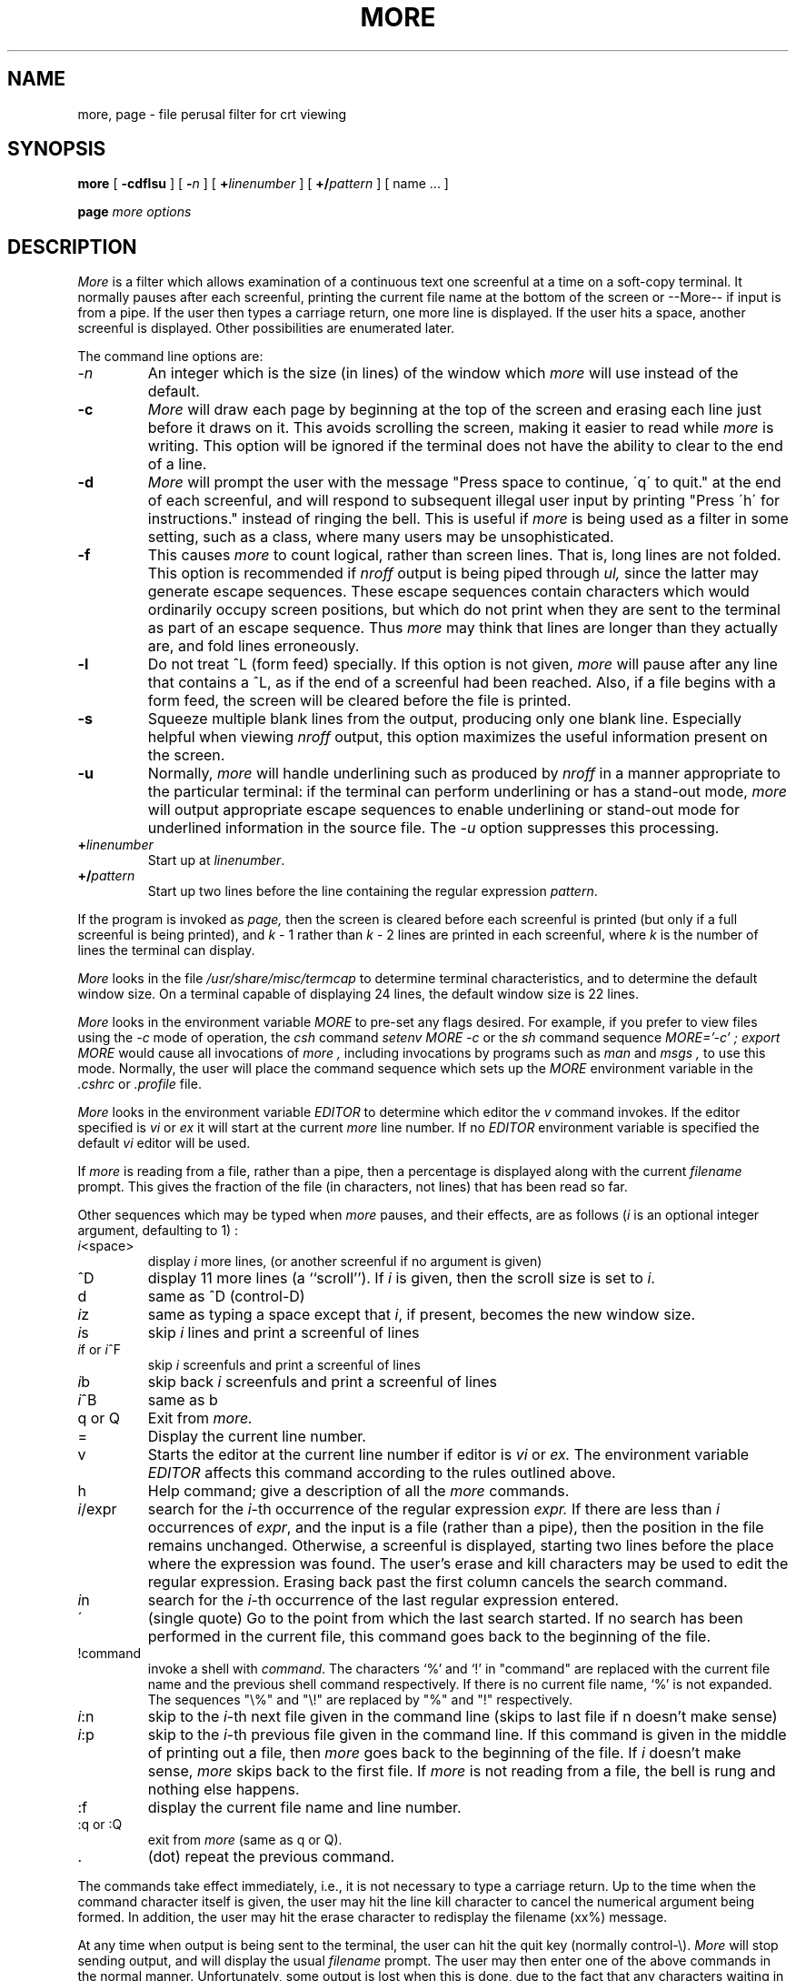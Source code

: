 .\"	$OpenBSD: more.1,v 1.9 2000/12/17 21:33:01 millert Exp $
.\" Copyright (c) 1980 The Regents of the University of California.
.\" All rights reserved.
.\"
.\" Redistribution and use in source and binary forms, with or without
.\" modification, are permitted provided that the following conditions
.\" are met:
.\" 1. Redistributions of source code must retain the above copyright
.\"    notice, this list of conditions and the following disclaimer.
.\" 2. Redistributions in binary form must reproduce the above copyright
.\"    notice, this list of conditions and the following disclaimer in the
.\"    documentation and/or other materials provided with the distribution.
.\" 3. All advertising materials mentioning features or use of this software
.\"    must display the following acknowledgement:
.\"	This product includes software developed by the University of
.\"	California, Berkeley and its contributors.
.\" 4. Neither the name of the University nor the names of its contributors
.\"    may be used to endorse or promote products derived from this software
.\"    without specific prior written permission.
.\"
.\" THIS SOFTWARE IS PROVIDED BY THE REGENTS AND CONTRIBUTORS ``AS IS'' AND
.\" ANY EXPRESS OR IMPLIED WARRANTIES, INCLUDING, BUT NOT LIMITED TO, THE
.\" IMPLIED WARRANTIES OF MERCHANTABILITY AND FITNESS FOR A PARTICULAR PURPOSE
.\" ARE DISCLAIMED.  IN NO EVENT SHALL THE REGENTS OR CONTRIBUTORS BE LIABLE
.\" FOR ANY DIRECT, INDIRECT, INCIDENTAL, SPECIAL, EXEMPLARY, OR CONSEQUENTIAL
.\" DAMAGES (INCLUDING, BUT NOT LIMITED TO, PROCUREMENT OF SUBSTITUTE GOODS
.\" OR SERVICES; LOSS OF USE, DATA, OR PROFITS; OR BUSINESS INTERRUPTION)
.\" HOWEVER CAUSED AND ON ANY THEORY OF LIABILITY, WHETHER IN CONTRACT, STRICT
.\" LIABILITY, OR TORT (INCLUDING NEGLIGENCE OR OTHERWISE) ARISING IN ANY WAY
.\" OUT OF THE USE OF THIS SOFTWARE, EVEN IF ADVISED OF THE POSSIBILITY OF
.\" SUCH DAMAGE.
.\"
.\"	@(#)more.1	6.6 (Berkeley) 4/18/91
.\"
.TH MORE 1 "October 14, 1996"
.UC 4
.SH NAME
more, page \- file perusal filter for crt viewing
.SH SYNOPSIS
.B more
[
.B \-cdflsu
]
[
.B \-\fIn\fP
]
[
.B +\fIlinenumber\fP
]
[
.B +/\fIpattern\fP
] [ name ...  ]
.LP
.B page
.I "more options"
.SH DESCRIPTION
.I  More
is a filter which allows examination of a continuous text
one screenful at a time on a soft-copy terminal.
It normally pauses after each screenful, printing the current file name
at the bottom of the screen or --More-- if input is from a pipe.
If the user then types a carriage return, one more line is displayed.
If the user hits a space,
another screenful is displayed.  Other possibilities are enumerated later.
.PP
The command line options are:
.TP
.I \-n
An integer which is the size (in lines) of the window which
.I more
will use instead of the default.
.TP
.B \-c
.I More
will draw each page by beginning at the top of the screen and erasing
each line just before it draws on it.
This avoids scrolling the screen, making it easier to read while
.I more
is writing.
This option will be ignored if the terminal does not have the ability
to clear to the end of a line.
.TP
.B \-d
.I More
will prompt the user with the message "Press
space to continue, \'q\' to quit." at the end of each screenful,
and will respond to subsequent illegal user input by
printing "Press \'h\' for instructions." instead of ringing the bell.
This is useful if
.I more
is being used as a filter in some setting,
such as a class,
where many users may be unsophisticated.
.TP
.B \-f
This causes
.I more
to count logical, rather than screen lines.
That is, long lines are not folded.
This option is recommended if
.I nroff
output is being piped through
.I ul,
since the latter may generate escape sequences.
These escape sequences contain characters which would ordinarily occupy
screen positions, but which do not print when they are sent to the
terminal as part of an escape sequence.
Thus
.I more
may think that lines are longer than they actually are, and fold
lines erroneously.
.TP
.B \-l
Do
not treat ^\&L (form feed) specially.
If this option is not given,
.I more
will pause after any line that contains a ^\&L, as if the end of a
screenful had been reached.
Also, if a file begins with a form feed, the screen will be cleared
before the file is printed.
.TP
.B \-s
Squeeze multiple blank lines from the output, producing only one blank
line.  Especially helpful when viewing
.I nroff
output, this option maximizes the useful information present on the screen.
.TP
.B \-u
Normally,
.I more
will handle underlining such as produced by
.I nroff
in a manner appropriate to the particular terminal:  if the terminal can
perform underlining or has a stand-out mode,
.I more
will output appropriate escape sequences to enable underlining or stand-out
mode for underlined information in the source file.  The
.I \-u
option suppresses this processing.
.TP
.B +\fIlinenumber\fP
Start up at \fIlinenumber\fP.
.TP
.B +/\fIpattern\fP
Start up two lines before the line containing the
regular expression \fIpattern\fP.
.PP
If the program is invoked as
.I page,
then the screen is cleared before each screenful is printed (but only
if a full screenful is being printed), and
.I k
\- 1 rather
than
.I k
\- 2 lines are printed in each screenful, where
.I k
is the number of lines the terminal can display.
.PP
.I More
looks in the file
.I /usr/share/misc/termcap
to determine terminal characteristics,
and to determine the default window size.
On a terminal capable of displaying 24 lines,
the default window size is 22 lines.
.PP
.I More
looks in the environment variable
.I MORE
to pre-set any flags desired.  For example, if you prefer to view files using
the
.I \-c
mode of operation, the
.I csh
command
.I "setenv MORE -c"
or the
.I sh
command sequence
.I "MORE='-c' ; export MORE"
would cause all invocations of
.I more ,
including invocations by programs such as
.I man
and
.I msgs ,
to use this mode.
Normally, the user will place the command sequence which sets up the
.I MORE
environment variable in the
.I .cshrc
or
.I .profile
file.
.PP
.I More
looks in the environment variable
.I EDITOR
to determine which editor the
.I v
command invokes.
If the editor specified is
.I vi
or
.I ex
it will start at the current
.I more
line number.
If no
.I EDITOR
environment variable is specified the default
.I vi
editor will be used.
.PP
If
.I more
is reading from a file, rather than a pipe, then a percentage is displayed
along with the current
.I filename
prompt.
This gives the fraction of the file (in characters, not lines) that has been
read so far.
.PP
Other sequences which may be typed when
.I more
pauses, and their effects, are as follows (\fIi\fP is an optional integer
argument, defaulting to 1) :
.PP
.IP \fIi\|\fP<space>
display
.I i
more lines, (or another screenful if no argument is given)
.PP
.IP ^D
display 11 more lines (a ``scroll'').
If
.I i
is given, then the scroll size is set to \fIi\|\fP.
.PP
.IP d
same as ^D (control-D)
.PP
.IP \fIi\|\fPz
same as typing a space except that \fIi\|\fP, if present, becomes the new
window size.
.PP
.IP \fIi\|\fPs
skip \fIi\|\fP lines and print a screenful of lines
.PP
.IP \fIi\|\fPf\ or\ \fIi\|\fP^F
skip \fIi\fP screenfuls and print a screenful of lines
.PP
.IP \fIi\|\fPb
skip back \fIi\fP screenfuls and print a screenful of lines
.PP
.IP \fIi\|\fP^B
same as b
.PP
.IP "q or Q"
Exit from
.I more.
.PP
.IP =
Display the current line number.
.PP
.IP v
Starts the editor at the current line number if editor is
.I vi
or
.I ex.
The environment variable
.I EDITOR
affects this command according to the rules outlined above.
.PP
.IP h
Help command; give a description of all the
.I more
commands.
.PP
.IP \fIi\|\fP/expr
search for the \fIi\|\fP-th occurrence of the regular expression \fIexpr.\fP
If there are less than \fIi\fP occurrences of \fIexpr\|\fP,
and the input is a file (rather than a pipe),
then the position in the file remains unchanged.
Otherwise, a screenful is displayed, starting two lines before the place
where the expression was found.
The user's erase and kill characters may be used to edit the regular
expression.
Erasing back past the first column cancels the search command.
.PP
.IP \fIi\|\fPn
search for the \fIi\|\fP-th occurrence of the last regular expression entered.
.PP
.IP \'
(single quote) Go to the point from which the last search started.
If no search has been performed in the current file, this command
goes back to the beginning of the file.
.PP
.IP !command
invoke a shell with \fIcommand\|\fP.
The characters `%' and `!' in "command" are replaced with the
current file name and the previous shell command respectively.
If there is no current file name, `%' is not expanded.
The sequences "\\%" and "\\!" are replaced by "%" and "!" respectively.
.PP
.IP \fIi\|\fP:n
skip to the \fIi\|\fP-th next file given in the command line
(skips to last file if n doesn't make sense)
.PP
.IP \fIi\|\fP:p
skip to the \fIi\|\fP-th previous file given in the command line.
If this command is given in the middle of printing out a
file, then
.I more
goes back to the beginning of the file. If \fIi\fP doesn't make sense,
.I more
skips back to the first file.
If
.I more
is not reading from a file, the bell is rung and nothing else happens.
.PP
.IP :f
display the current file name and line number.
.PP
.IP ":q or :Q"
exit from
.I more
(same as q or Q).
.PP
.IP .
(dot) repeat the previous command.
.PP
The commands take effect immediately, i.e., it is not necessary to
type a carriage return.
Up to the time when the command character itself is given,
the user may hit the line kill character to cancel the numerical
argument being formed.
In addition, the user may hit the erase character to redisplay the
filename (xx%) message.
.PP
At any time when output is being sent to the terminal, the user can
hit the quit key (normally control\-\\).
.I More
will stop sending output, and will display the usual
.I filename
prompt.
The user may then enter one of the above commands in the normal manner.
Unfortunately, some output is lost when this is done, due to the
fact that any characters waiting in the terminal's output queue
are flushed when the quit signal occurs.
.PP
The terminal is set to
.I noecho
mode by this program so that the output can be continuous.
What you type will thus not show on your terminal, except for the / and !
commands.
.PP
If the standard output is not a teletype, then
.I more
acts just like
.I cat,
except that a header is printed before each file (if there is
more than one).
.PP
.DT
A sample usage of
.I more
in previewing
.I nroff
output would be
.PP
	nroff \-ms +2 doc.n | more -s
.SH FILES
.DT
/usr/share/misc/termcap		Terminal database
.br
/usr/share/misc/more.help	Help file
.SH "SEE ALSO"
csh(1), man(1), msgs(1), script(1), sh(1), environ(7)
.SH BUGS
Skipping backwards is too slow on large files.
